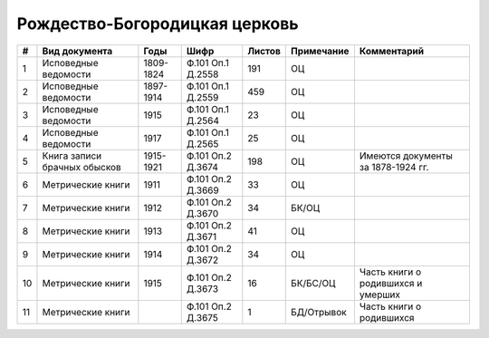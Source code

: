 
.. Church datasheet RST template
.. Autogenerated by cfp-sphinx.py

.. index:: Рождество-Богородицкая церковь

Рождество-Богородицкая церковь
==============================

.. list-table::
   :header-rows: 1

   * - #
     - Вид документа
     - Годы
     - Шифр
     - Листов
     - Примечание
     - Комментарий

   * - 1
     - Исповедные ведомости
     - 1809-1824
     - Ф.101 Оп.1 Д.2558
     - 191
     - ОЦ
     - 
   * - 2
     - Исповедные ведомости
     - 1897-1914
     - Ф.101 Оп.1 Д.2559
     - 459
     - ОЦ
     - 
   * - 3
     - Исповедные ведомости
     - 1915
     - Ф.101 Оп.1 Д.2564
     - 23
     - ОЦ
     - 
   * - 4
     - Исповедные ведомости
     - 1917
     - Ф.101 Оп.1 Д.2565
     - 25
     - ОЦ
     - 
   * - 5
     - Книга записи брачных обысков
     - 1915-1921
     - Ф.101 Оп.2 Д.3674
     - 198
     - ОЦ
     - Имеются документы за 1878-1924 гг.
   * - 6
     - Метрические книги
     - 1911
     - Ф.101 Оп.2 Д.3669
     - 33
     - ОЦ
     - 
   * - 7
     - Метрические книги
     - 1912
     - Ф.101 Оп.2 Д.3670
     - 34
     - БК/ОЦ
     - 
   * - 8
     - Метрические книги
     - 1913
     - Ф.101 Оп.2 Д.3671
     - 41
     - ОЦ
     - 
   * - 9
     - Метрические книги
     - 1914
     - Ф.101 Оп.2 Д.3672
     - 34
     - ОЦ
     - 
   * - 10
     - Метрические книги
     - 1915
     - Ф.101 Оп.2 Д.3673
     - 16
     - БК/БС/ОЦ
     - Часть книги о родившихся и умерших
   * - 11
     - Метрические книги
     - 
     - Ф.101 Оп.2 Д.3675
     - 1
     - БД/Отрывок
     - Часть книги о родившихся


